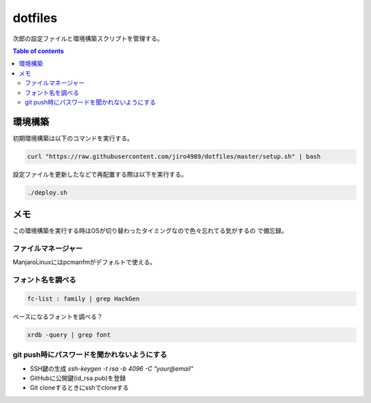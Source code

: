 ########
dotfiles
########

|gh-actions|

次郎の設定ファイルと環境構築スクリプトを管理する。

.. contents:: Table of contents
   :depth: 3

********
環境構築
********

初期環境構築は以下のコマンドを実行する。

.. code-block:: Bash

   curl "https://raw.githubusercontent.com/jiro4989/dotfiles/master/setup.sh" | bash

設定ファイルを更新したなどで再配置する際は以下を実行する。

.. code-block:: Bash

   ./deploy.sh

****
メモ
****

この環境構築を実行する時はOSが切り替わったタイミングなので色々忘れてる気がするの
で備忘録。

--------------------
ファイルマネージャー
--------------------

ManjaroLinuxにはpcmanfmがデフォルトで使える。

------------------
フォント名を調べる
------------------

.. code-block:: Bash

   fc-list : family | grep HackGen

ベースになるフォントを調べる？

.. code-block:: Bash

   xrdb -query | grep font

--------------------------------------------
git push時にパスワードを聞かれないようにする
--------------------------------------------

- SSH鍵の生成 `ssh-keygen -t rsa -b 4096 -C "your@email"`
- GitHubに公開鍵(id_rsa.pub)を登録
- Git cloneするときにsshでcloneする

.. |gh-actions| image:: https://github.com/jiro4989/dotfiles/workflows/test/badge.svg
   :target: https://github.com/jiro4989/dotfiles/actions

